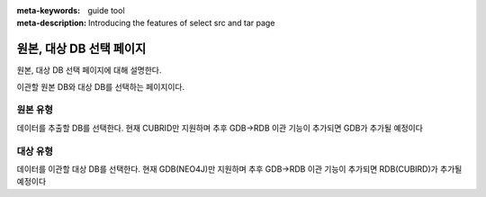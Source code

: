 :meta-keywords: guide tool
:meta-description: Introducing the features of select src and tar page


****************************
원본, 대상 DB 선택 페이지
****************************

원본, 대상 DB 선택 페이지에 대해 설명한다.

.. image:: image/select_src_tar_page.png


이관할 원본 DB와 대상 DB를 선택하는 페이지이다.

==========
원본 유형
==========

데이터를 추출할 DB를 선택한다. 현재 CUBRID만 지원하며 추후 GDB->RDB 이관 기능이 추가되면 GDB가 추가될 예정이다

==========
대상 유형
==========

데이터를 이관할 대상 DB를 선택한다. 현재 GDB(NEO4J)만 지원하며 추후 GDB->RDB 이관 기능이 추가되면 RDB(CUBIRD)가 추가될 예정이다
